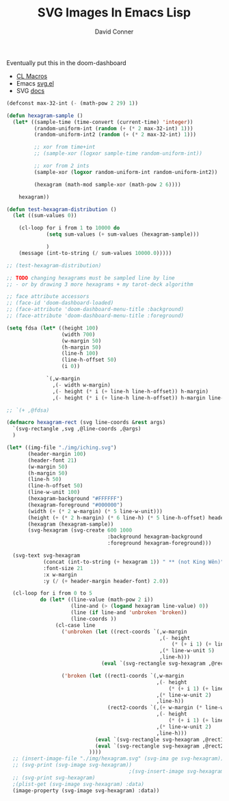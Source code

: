 #+TITLE:     SVG Images In Emacs Lisp
#+AUTHOR:    David Conner
#+EMAIL:     noreply@te.xel.io
#+DESCRIPTION: notes

Eventually put this in the doom-dashboard

+ [[https://lisp-journey.gitlab.io/blog/common-lisp-macros-by-example-tutorial/][CL Macros]]
+ Emacs [[https://gitlab.com/atamariya/emacs/-/blob/dev/lisp/svg.el][svg.el]]
+ SVG [[https://www.gnu.org/software/emacs/manual/html_node/elisp/SVG-Images.htmlhttps://www.gnu.org/software/emacs/manual/html_node/elisp/SVG-Images.html][docs]]

#+begin_src emacs-lisp :results file :file img/hexagram.svg
(defconst max-32-int (- (math-pow 2 29) 1))

(defun hexagram-sample ()
  (let* ((sample-time (time-convert (current-time) 'integer))
         (random-uniform-int (random (+ (* 2 max-32-int) 1)))
         (random-uniform-int2 (random (+ (* 2 max-32-int) 1)))

         ;; xor from time+int
         ;; (sample-xor (logxor sample-time random-uniform-int))

         ;; xor from 2 ints
         (sample-xor (logxor random-uniform-int random-uniform-int2))

         (hexagram (math-mod sample-xor (math-pow 2 6))))

    hexagram))

(defun test-hexagram-distribution ()
  (let ((sum-values 0))

    (cl-loop for i from 1 to 10000 do
             (setq sum-values (+ sum-values (hexagram-sample)))

             )
    (message (int-to-string (/ sum-values 10000.0)))))

;; (test-hexagram-distribution)

;; TODO changing hexagrams must be sampled line by line
;; - or by drawing 3 more hexagrams + my tarot-deck algorithm

;; face attribute accessors
;; (face-id 'doom-dashboard-loaded)
;; (face-attribute 'doom-dashboard-menu-title :background)
;; (face-attribute 'doom-dashboard-menu-title :foreground)

(setq fdsa (let* ((height 100)
                  (width 700)
                  (w-margin 50)
                  (h-margin 50)
                  (line-h 100)
                  (line-h-offset 50)
                  (i 0))

             `(,w-margin
               ,(- width w-margin)
               ,(- height (* i (+ line-h line-h-offset)) h-margin)
               ,(- height (* i (+ line-h line-h-offset)) h-margin line-h-offset))))

;; `(+ ,@fdsa)

(defmacro hexagram-rect (svg line-coords &rest args)
  `(svg-rectangle ,svg ,@line-coords ,@args)
  )

(let* ((img-file "./img/iching.svg")
       (header-margin 100)
       (header-font 21)
       (w-margin 50)
       (h-margin 50)
       (line-h 50)
       (line-h-offset 50)
       (line-w-unit 100)
       (hexagram-background "#FFFFFF")
       (hexagram-foreground "#000000")
       (width (+ (* 2 w-margin) (* 5 line-w-unit)))
       (height (+ (* 2 h-margin) (* 6 line-h) (* 5 line-h-offset) header-margin))
       (hexagram (hexagram-sample))
       (svg-hexagram (svg-create 600 1000
                                 :background hexagram-background
                                 :foreground hexagram-foreground)))

  (svg-text svg-hexagram
            (concat (int-to-string (+ hexagram 1)) " ** (not King Wên)")
            :font-size 21
            :x w-margin
            :y (/ (+ header-margin header-font) 2.0))

  (cl-loop for i from 0 to 5
           do (let* ((line-value (math-pow 2 i))
                     (line-and (> (logand hexagram line-value) 0))
                     (line (if line-and 'unbroken 'broken))
                     (line-coords ))
                (cl-case line
                  ('unbroken (let ((rect-coords `(,w-margin
                                                  ,(- height
                                                      (* (+ i 1) (+ line-h line-h-offset)) )
                                                  ,(* line-w-unit 5)
                                                  ,line-h)))
                               (eval `(svg-rectangle svg-hexagram ,@rect-coords :fill-color ,hexagram-foreground))))

                  ('broken (let ((rect1-coords `(,w-margin
                                                 ,(- height
                                                     (* (+ i 1) (+ line-h line-h-offset)) )
                                                 ,(* line-w-unit 2)
                                                 ,line-h))
                                 (rect2-coords `(,(+ w-margin (* line-w-unit 3))
                                                 ,(- height
                                                     (* (+ i 1) (+ line-h line-h-offset)) )
                                                 ,(* line-w-unit 2)
                                                 ,line-h)))
                             (eval `(svg-rectangle svg-hexagram ,@rect1-coords :fill-color ,hexagram-foreground))
                             (eval `(svg-rectangle svg-hexagram ,@rect2-coords :fill-color ,hexagram-foreground)))
                           ))))
  ;; (insert-image-file "./img/hexagram.svg" (svg-ima ge svg-hexagram))
  ;; (svg-print (svg-image svg-hexagram))
                                        ;(svg-insert-image svg-hexagram)
  ;; (svg-print svg-hexagram)
  ;(plist-get (svg-image svg-hexagram) :data)
  (image-property (svg-image svg-hexagram) :data))
#+end_src

#+RESULTS:
[[file:img/hexagram.svg]]
